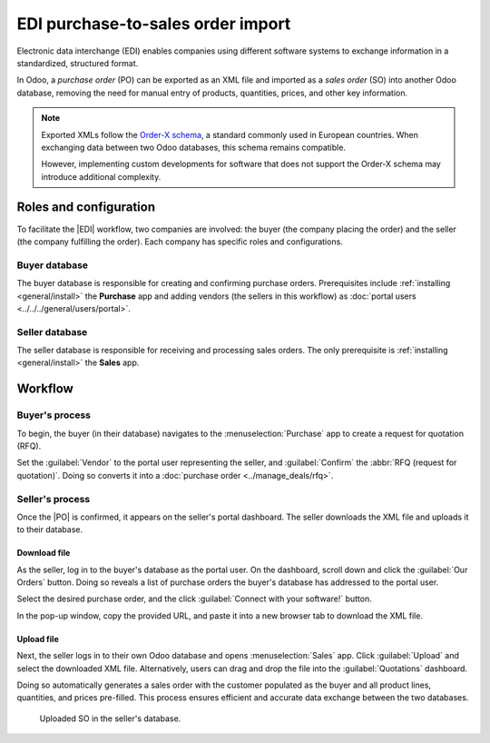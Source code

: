 ==================================
EDI purchase-to-sales order import
==================================

.. |EDI| replace:: :abbr:`EDI (Electronic Data Exchange)`
.. |PO| replace:: :abbr:`PO (purchase order)`
.. |SO| replace:: :abbr:`SO (sales order)`

Electronic data interchange (EDI) enables companies using different software systems to exchange
information in a standardized, structured format.

In Odoo, a *purchase order* (PO) can be exported as an XML file and imported as a *sales order* (SO)
into another Odoo database, removing the need for manual entry of products, quantities, prices, and
other key information.

.. note::
   Exported XMLs follow the `Order-X schema <https://fnfe-mpe.org/factur-x/order-x/>`_, a standard
   commonly used in European countries. When exchanging data between two Odoo databases, this schema
   remains compatible.

   However, implementing custom developments for software that does not support the Order-X schema
   may introduce additional complexity.

Roles and configuration
=======================

To facilitate the |EDI| workflow, two companies are involved: the buyer (the company placing the
order) and the seller (the company fulfilling the order). Each company has specific roles and
configurations.

Buyer database
--------------

The buyer database is responsible for creating and confirming purchase orders. Prerequisites include
:ref:`installing <general/install>` the **Purchase** app and adding vendors (the sellers in this
workflow) as :doc:`portal users <../../../general/users/portal>`.

Seller database
---------------

The seller database is responsible for receiving and processing sales orders. The only prerequisite
is :ref:`installing <general/install>` the **Sales** app.

Workflow
========

Buyer's process
---------------

To begin, the buyer (in their database) navigates to the :menuselection:`Purchase` app to create a
request for quotation (RFQ).

Set the :guilabel:`Vendor` to the portal user representing the seller, and :guilabel:`Confirm` the
:abbr:`RFQ (request for quotation)`. Doing so converts it into a :doc:`purchase order
<../manage_deals/rfq>`.

.. example::
   |PO| from the buyer's database. The :guilabel:`Vendor` is the seller's portal user account, Joel.

   .. image:: edi/po-database-view.png
      :alt: Example PO. The Vendor is the seller's portal user account, Joel.

Seller's process
----------------

Once the |PO| is confirmed, it appears on the seller's portal dashboard. The seller downloads the
XML file and uploads it to their database.

Download file
~~~~~~~~~~~~~

As the seller, log in to the buyer's database as the portal user. On the dashboard, scroll down and
click the :guilabel:`Our Orders` button. Doing so reveals a list of purchase orders the buyer's
database has addressed to the portal user.

Select the desired purchase order, and the click :guilabel:`Connect with your software!` button.

In the pop-up window, copy the provided URL, and paste it into a new browser tab to download the XML
file.

.. example::
   Joel's portal view of the PO. The first image displays the :guilabel:`Connect with your
   software!` button, and the second image displays a pop-up window with the :guilabel:`Copy`
   button.

.. image:: edi/po-portal-view.png
   :alt: Portal view of the PO, with "Connect your software!" button.

.. image:: edi/pop-up.png
   :alt: Pop-up to copy link.

.. example::
   :download:`XML file <edi/P00017.xml>` for PO00017

Upload file
~~~~~~~~~~~

Next, the seller logs in to their own Odoo database and opens :menuselection:`Sales` app. Click
:guilabel:`Upload` and select the downloaded XML file. Alternatively, users can drag and drop the
file into the :guilabel:`Quotations` dashboard.

Doing so automatically generates a sales order with the customer populated as the buyer and all
product lines, quantities, and prices pre-filled. This process ensures efficient and accurate data
exchange between the two databases.

.. figure:: edi/so.png
   :alt: Uploaded SO in the seller's database.

   Uploaded SO in the seller's database.

.. seealso::
   :doc:`../../../sales/sales/sales_quotations/create_quotations`

